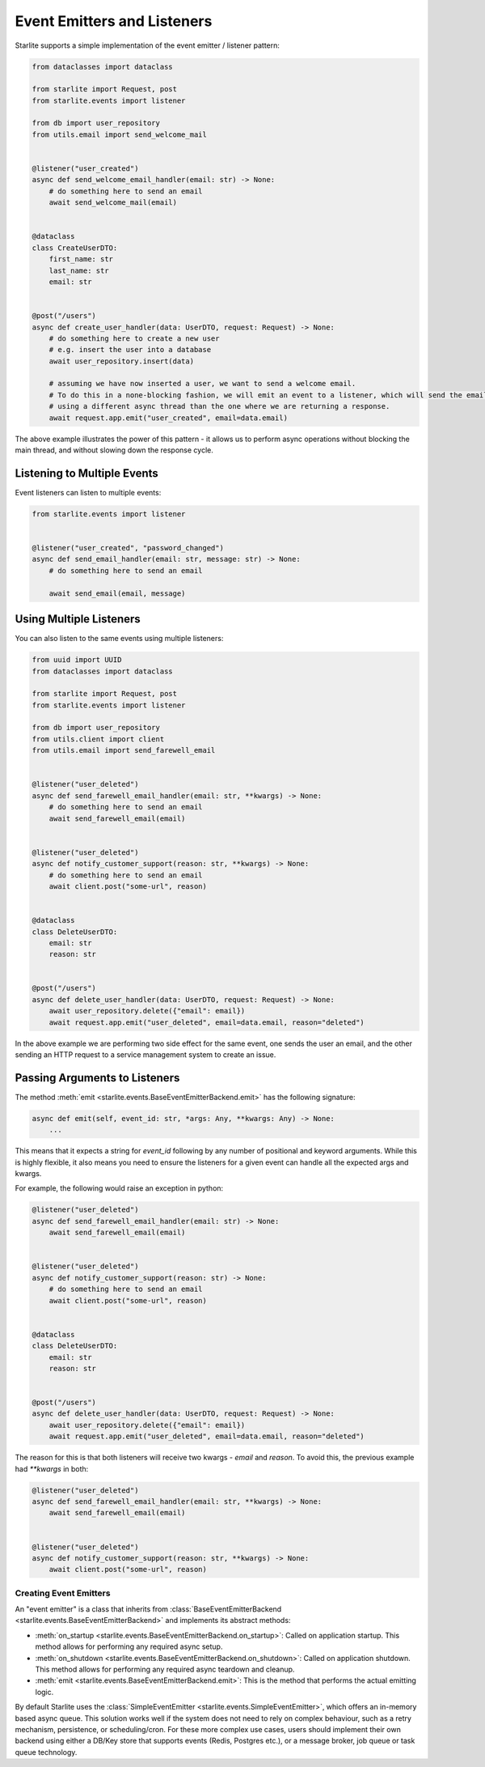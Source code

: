 Event Emitters and Listeners
============================

Starlite supports a simple implementation of the event emitter / listener pattern:

.. code-block:: python

    from dataclasses import dataclass

    from starlite import Request, post
    from starlite.events import listener

    from db import user_repository
    from utils.email import send_welcome_mail


    @listener("user_created")
    async def send_welcome_email_handler(email: str) -> None:
        # do something here to send an email
        await send_welcome_mail(email)


    @dataclass
    class CreateUserDTO:
        first_name: str
        last_name: str
        email: str


    @post("/users")
    async def create_user_handler(data: UserDTO, request: Request) -> None:
        # do something here to create a new user
        # e.g. insert the user into a database
        await user_repository.insert(data)

        # assuming we have now inserted a user, we want to send a welcome email.
        # To do this in a none-blocking fashion, we will emit an event to a listener, which will send the email,
        # using a different async thread than the one where we are returning a response.
        await request.app.emit("user_created", email=data.email)




The above example illustrates the power of this pattern - it allows us to perform async operations without blocking the
main thread, and without slowing down the response cycle.

Listening to Multiple Events
++++++++++++++++++++++++++++

Event listeners can listen to multiple events:

.. code-block:: python

    from starlite.events import listener


    @listener("user_created", "password_changed")
    async def send_email_handler(email: str, message: str) -> None:
        # do something here to send an email

        await send_email(email, message)




Using Multiple Listeners
++++++++++++++++++++++++

You can also listen to the same events using multiple listeners:

.. code-block:: python

    from uuid import UUID
    from dataclasses import dataclass

    from starlite import Request, post
    from starlite.events import listener

    from db import user_repository
    from utils.client import client
    from utils.email import send_farewell_email


    @listener("user_deleted")
    async def send_farewell_email_handler(email: str, **kwargs) -> None:
        # do something here to send an email
        await send_farewell_email(email)


    @listener("user_deleted")
    async def notify_customer_support(reason: str, **kwargs) -> None:
        # do something here to send an email
        await client.post("some-url", reason)


    @dataclass
    class DeleteUserDTO:
        email: str
        reason: str


    @post("/users")
    async def delete_user_handler(data: UserDTO, request: Request) -> None:
        await user_repository.delete({"email": email})
        await request.app.emit("user_deleted", email=data.email, reason="deleted")



In the above example we are performing two side effect for the same event, one sends the user an email, and the other
sending an HTTP request to a service management system to create an issue.

Passing Arguments to Listeners
++++++++++++++++++++++++++++++

The method :meth:`emit <starlite.events.BaseEventEmitterBackend.emit>` has the following signature:

.. code-block:: python

    async def emit(self, event_id: str, *args: Any, **kwargs: Any) -> None:
        ...



This means that it expects a string for `event_id` following by any number of positional and keyword arguments. While
this is highly flexible, it also means you need to ensure the listeners for a given event can handle all the expected args
and kwargs.

For example, the following would raise an exception in python:

.. code-block:: python

    @listener("user_deleted")
    async def send_farewell_email_handler(email: str) -> None:
        await send_farewell_email(email)


    @listener("user_deleted")
    async def notify_customer_support(reason: str) -> None:
        # do something here to send an email
        await client.post("some-url", reason)


    @dataclass
    class DeleteUserDTO:
        email: str
        reason: str


    @post("/users")
    async def delete_user_handler(data: UserDTO, request: Request) -> None:
        await user_repository.delete({"email": email})
        await request.app.emit("user_deleted", email=data.email, reason="deleted")



The reason for this is that both listeners will receive two kwargs - `email` and `reason`. To avoid this, the previous example
had `**kwargs` in both:

.. code-block:: python

    @listener("user_deleted")
    async def send_farewell_email_handler(email: str, **kwargs) -> None:
        await send_farewell_email(email)


    @listener("user_deleted")
    async def notify_customer_support(reason: str, **kwargs) -> None:
        await client.post("some-url", reason)



Creating Event Emitters
-----------------------

An "event emitter" is a class that inherits from :class:`BaseEventEmitterBackend <starlite.events.BaseEventEmitterBackend>`
and implements its abstract methods:

- :meth:`on_startup <starlite.events.BaseEventEmitterBackend.on_startup>`: Called on application startup. This method
  allows for performing any required async setup.
- :meth:`on_shutdown <starlite.events.BaseEventEmitterBackend.on_shutdown>`: Called on application shutdown. This method
  allows for performing any required async teardown and cleanup.
- :meth:`emit <starlite.events.BaseEventEmitterBackend.emit>`: This is the method that performs the actual emitting
  logic.

By default Starlite uses the :class:`SimpleEventEmitter <starlite.events.SimpleEventEmitter>`, which offers an in-memory
based async queue. This solution works well if the system does not need to rely on complex behaviour, such as a retry
mechanism, persistence, or scheduling/cron. For these more complex use cases, users should implement their own backend
using either a DB/Key store that supports events (Redis, Postgres etc.), or a message broker, job queue or task queue
technology.

